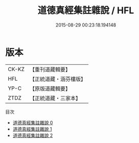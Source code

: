#+TITLE: 道德真經集註雜說 / HFL

#+DATE: 2015-08-29 00:23:18.194148
* 版本
 |     CK-KZ|【重刊道藏輯要】|
 |       HFL|【正統道藏・涵芬樓版】|
 |      YP-C|【原版道藏輯要】|
 |      ZTDZ|【正統道藏・三家本】|
目次
 - [[file:KR5c0097_000.txt][道德真經集註雜說 0]]
 - [[file:KR5c0097_001.txt][道德真經集註雜說 1]]
 - [[file:KR5c0097_002.txt][道德真經集註雜說 2]]
